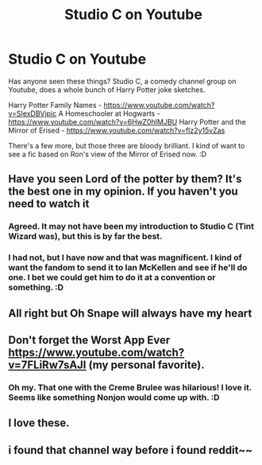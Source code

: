 #+TITLE: Studio C on Youtube

* Studio C on Youtube
:PROPERTIES:
:Author: Avalon1632
:Score: 19
:DateUnix: 1578960913.0
:DateShort: 2020-Jan-14
:FlairText: Recommendation
:END:
Has anyone seen these things? Studio C, a comedy channel group on Youtube, does a whole bunch of Harry Potter joke sketches.

Harry Potter Family Names - [[https://www.youtube.com/watch?v=SIexDBVjpic]] A Homeschooler at Hogwarts - [[https://www.youtube.com/watch?v=6HwZ0hIMJBU]] Harry Potter and the Mirror of Erised - [[https://www.youtube.com/watch?v=flz2y15vZas]]

There's a few more, but those three are bloody brilliant. I kind of want to see a fic based on Ron's view of the Mirror of Erised now. :D


** Have you seen Lord of the potter by them? It's the best one in my opinion. If you haven't you need to watch it
:PROPERTIES:
:Author: VoidofAnguish
:Score: 3
:DateUnix: 1578965497.0
:DateShort: 2020-Jan-14
:END:

*** Agreed. It may not have been my introduction to Studio C (Tint Wizard was), but this is by far the best.
:PROPERTIES:
:Author: OSRS_King_Graham
:Score: 2
:DateUnix: 1579008218.0
:DateShort: 2020-Jan-14
:END:


*** I had not, but I have now and that was magnificent. I kind of want the fandom to send it to Ian McKellen and see if he'll do one. I bet we could get him to do it at a convention or something. :D
:PROPERTIES:
:Author: Avalon1632
:Score: 2
:DateUnix: 1579025078.0
:DateShort: 2020-Jan-14
:END:


** All right but Oh Snape will always have my heart
:PROPERTIES:
:Author: hart_ofthe_ocean
:Score: 2
:DateUnix: 1578981393.0
:DateShort: 2020-Jan-14
:END:


** Don't forget the Worst App Ever [[https://www.youtube.com/watch?v=7FLiRw7sAJI]] (my personal favorite).
:PROPERTIES:
:Author: SmartyCat1
:Score: 2
:DateUnix: 1578994131.0
:DateShort: 2020-Jan-14
:END:

*** Oh my. That one with the Creme Brulee was hilarious! I love it. Seems like something Nonjon would come up with. :D
:PROPERTIES:
:Author: Avalon1632
:Score: 1
:DateUnix: 1579025222.0
:DateShort: 2020-Jan-14
:END:


** I love these.
:PROPERTIES:
:Author: VoidofAnguish
:Score: 1
:DateUnix: 1578965409.0
:DateShort: 2020-Jan-14
:END:


** i found that channel way before i found reddit~~
:PROPERTIES:
:Author: TimePotato5
:Score: 1
:DateUnix: 1579081048.0
:DateShort: 2020-Jan-15
:END:
